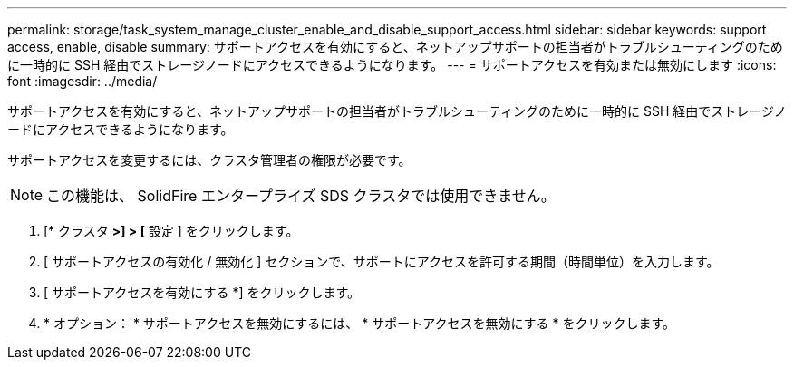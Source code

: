 ---
permalink: storage/task_system_manage_cluster_enable_and_disable_support_access.html 
sidebar: sidebar 
keywords: support access, enable, disable 
summary: サポートアクセスを有効にすると、ネットアップサポートの担当者がトラブルシューティングのために一時的に SSH 経由でストレージノードにアクセスできるようになります。 
---
= サポートアクセスを有効または無効にします
:icons: font
:imagesdir: ../media/


[role="lead"]
サポートアクセスを有効にすると、ネットアップサポートの担当者がトラブルシューティングのために一時的に SSH 経由でストレージノードにアクセスできるようになります。

サポートアクセスを変更するには、クラスタ管理者の権限が必要です。


NOTE: この機能は、 SolidFire エンタープライズ SDS クラスタでは使用できません。

. [* クラスタ *>] > [* 設定 ] をクリックします。
. [ サポートアクセスの有効化 / 無効化 ] セクションで、サポートにアクセスを許可する期間（時間単位）を入力します。
. [ サポートアクセスを有効にする *] をクリックします。
. * オプション： * サポートアクセスを無効にするには、 * サポートアクセスを無効にする * をクリックします。

